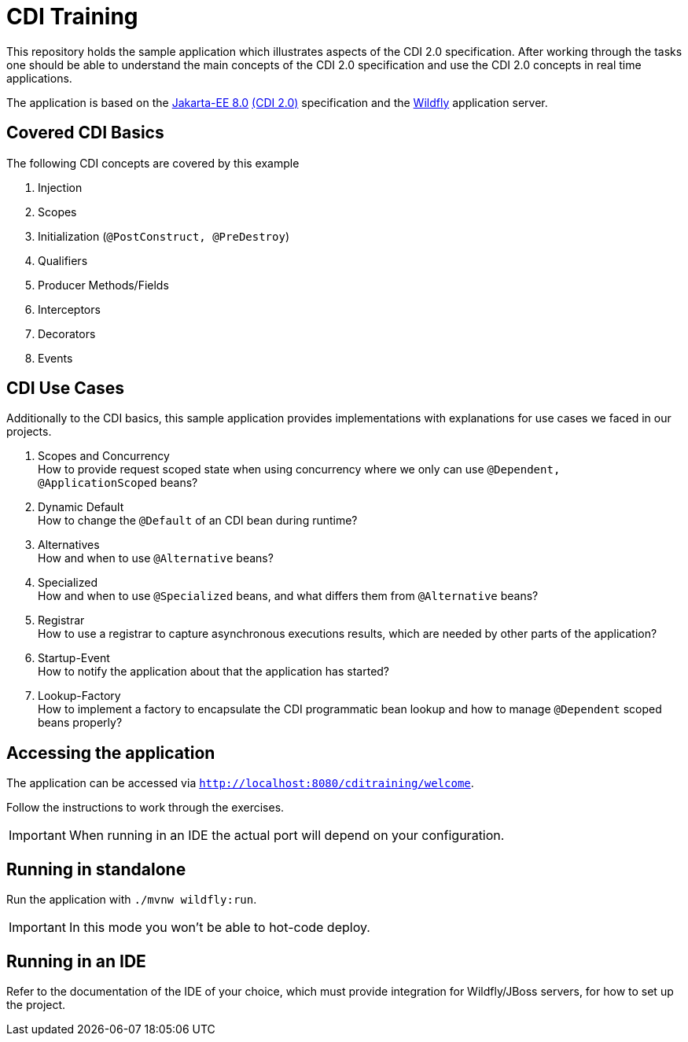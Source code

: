 = CDI Training

This repository holds the sample application which illustrates aspects of the CDI 2.0 specification.
After working through the tasks one should be able to understand the main concepts of the CDI 2.0 specification and use the CDI 2.0 concepts in real time applications.

The application is based on the link:https://jakarta.ee/release/8/[Jakarta-EE 8.0] link:https://jakarta.ee/specifications/cdi/2.0/[(CDI 2.0)] specification and the link:https://www.wildfly.org/[Wildfly] application server.

== Covered CDI Basics

The following CDI concepts are covered by this example

. Injection
. Scopes
. Initialization (`@PostConstruct, @PreDestroy`)
. Qualifiers
. Producer Methods/Fields
. Interceptors
. Decorators
. Events

== CDI Use Cases

Additionally to the CDI basics, this sample application provides implementations with explanations for use cases we faced in our projects.

. Scopes and Concurrency +
How to provide request scoped state when using concurrency where we only can use `@Dependent, @ApplicationScoped` beans?
. Dynamic Default +
How to change the `@Default` of an CDI bean during runtime?
. Alternatives +
How and when to use `@Alternative` beans?
. Specialized +
How and when to use `@Specialized` beans, and what differs them from `@Alternative` beans?
. Registrar +
How to use a registrar to capture asynchronous executions results, which are needed by other parts of the application?
. Startup-Event +
How to notify the application about that the application has started?
. Lookup-Factory +
How to implement a factory to encapsulate the CDI programmatic bean lookup and how to manage `@Dependent` scoped beans properly?

== Accessing the application

The application can be accessed via `http://localhost:8080/cditraining/welcome`. +

Follow the instructions to work through the exercises.

IMPORTANT: When running in an IDE the actual port will depend on your configuration.

== Running in standalone

Run the application with `./mvnw wildfly:run`.

IMPORTANT: In this mode you won't be able to hot-code deploy.

== Running in an IDE

Refer to the documentation of the IDE of your choice, which must provide integration for Wildfly/JBoss servers, for how to set up the project.

